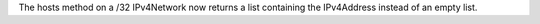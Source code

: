 The hosts method on a /32 IPv4Network now returns a list containing the IPv4Address instead of an empty list.
